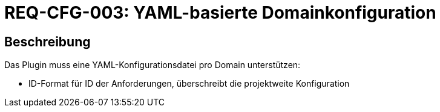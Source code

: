 
= REQ-CFG-003: YAML-basierte Domainkonfiguration
:type: Funktional
:status: Draft
:version: 1.0
:priority: Hoch
:responsible: Configuration Team
:created: 2025-09-14
:references: <<depends:REQ-CORE-001>>
:labels: configuration, yaml, project

== Beschreibung
Das Plugin muss eine YAML-Konfigurationsdatei pro Domain unterstützen:

- ID-Format für ID der Anforderungen, überschreibt die projektweite Konfiguration